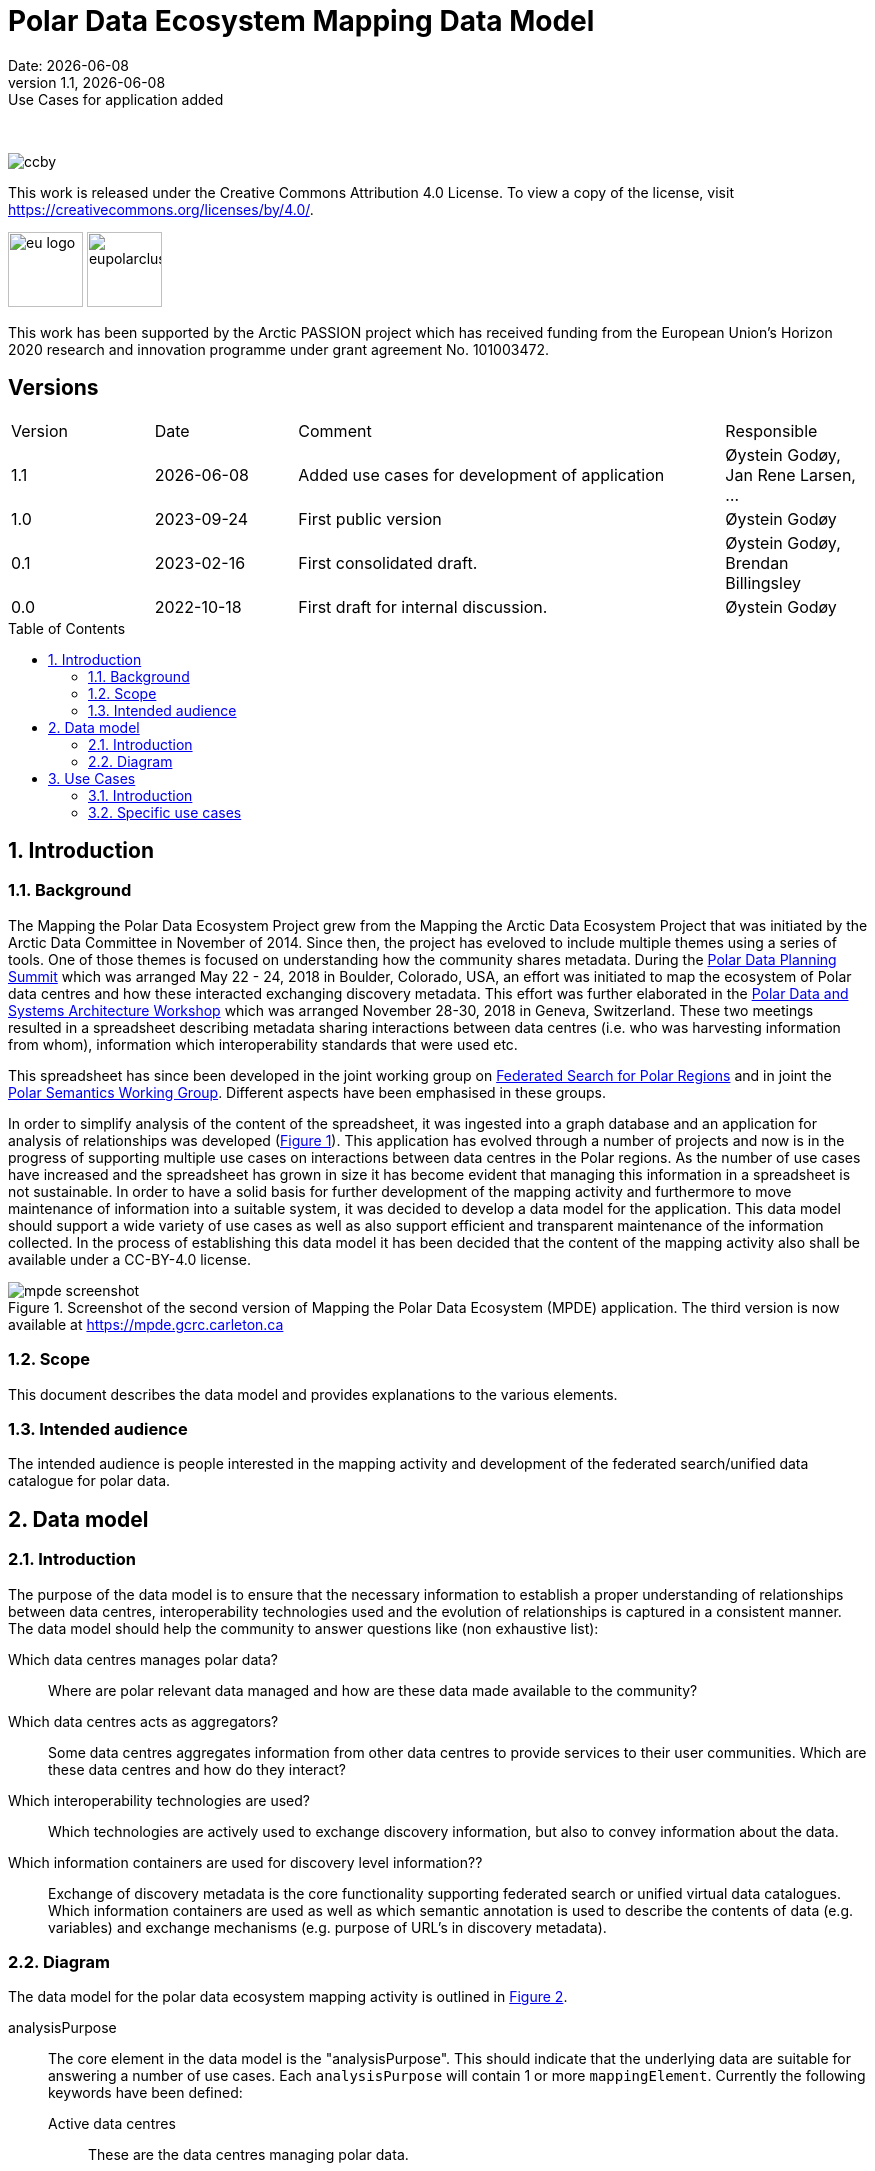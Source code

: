 :doctype: article
:pdf-folio-placement: physical
:media: prepress
:sectnums:
:sectlevels: 7
:sectanchors:
:toc: macro
:toclevels: 7
:chapter-label:
:xrefstyle: short
:revnumber: 1.1
:revdate: {docdate}
:revremark: Use Cases for application added
:title-page:

= Polar Data Ecosystem Mapping Data Model
Date: {docdate}

<<<

:title-page:

<<<
{nbsp} 

image::pictures/ccby.png[]
This work is released under the Creative Commons Attribution 4.0 License. To view a copy of the license, visit https://creativecommons.org/licenses/by/4.0/. 

image:pictures/eu_logo.jpg[width=75,text-align=center]
image:pictures/eupolarcluster.png[width=75,text-align=center]

This work has been supported by the Arctic PASSION project which has received funding from the European Union’s Horizon 2020 research and innovation programme under grant agreement No. 101003472.

[discrete]
== Versions

[cols="^1,1,3,1",]
|=======================================================================
|Version |Date |Comment |Responsible
|{revnumber} |{docdate}|Added use cases for development of application|Øystein Godøy, Jan Rene Larsen, ...
|1.0 |2023-09-24|First public version|Øystein Godøy
|0.1 |2023-02-16|First consolidated draft. a| Øystein Godøy, Brendan Billingsley
|0.0 |2022-10-18|First draft for internal discussion. |Øystein Godøy
|=======================================================================


<<<

toc::[]

<<<

[[introduction]]
== Introduction


[[background]]
=== Background

The Mapping the Polar Data Ecosystem Project grew from the Mapping the Arctic Data Ecosystem Project that was initiated by the Arctic Data Committee in November of 2014.  Since then, the project has eveloved to include multiple themes using a series of tools.  One of those themes is focused on understanding how the community shares metadata.  During the https://arcticdc.org/meetings/conferences/polar-data-planning-summit[Polar Data Planning Summit] which was arranged May 22 - 24, 2018 in Boulder, Colorado, USA, an effort was initiated to map the ecosystem of Polar data centres and how these interacted exchanging discovery metadata.
This effort was further elaborated in the https://arcticdc.org/meetings/conferences/polar-data-architecture-workshop[Polar Data and Systems Architecture Workshop] which was arranged November 28-30, 2018 in Geneva, Switzerland.
These two meetings resulted in a spreadsheet describing metadata sharing interactions between data centres (i.e. who was harvesting information from whom), information which interoperability standards that were used etc. 

This spreadsheet has since been developed in the joint working group on https://arcticdc.org/activities/core-projects/federated-search[Federated Search for Polar Regions] and in joint the https://arcticdc.org/activities/core-projects/vocabularies-and-semantics-wg[Polar Semantics Working Group]. 
Different aspects have been emphasised in these groups.

In order to simplify analysis of the content of the spreadsheet, it was ingested into a graph database and an application for analysis of relationships was developed (<<mpde-mapping>>).
// Add information on the application and how this was developed. 
This application has evolved through a number of projects and now is in the progress of supporting multiple use cases on interactions between data centres in the Polar regions.
As the number of use cases have increased and the spreadsheet has grown in size it has become evident that managing this information in a spreadsheet is not sustainable.
In order to have a solid basis for further development of the mapping activity and furthermore to move maintenance of information into a suitable system, it was decided to develop a data model for the application. 
This data model should support a wide variety of use cases as well as also support efficient and transparent maintenance of the information collected.
// Need to double check that this was the case, was open at least...
In the process of establishing this data model it has been decided that the content of the mapping activity also shall be available under a CC-BY-4.0 license.

[[mpde-mapping]]
.Screenshot of the second version of Mapping the Polar Data Ecosystem (MPDE) application. The third version is now available at https://mpde.gcrc.carleton.ca 
image::illustrations/mpde-screenshot.png[]

[[scope]]
=== Scope

This document describes the data model and provides explanations to the various elements.

[[intended-audience]]
=== Intended audience

The intended audience is people interested in the mapping activity and development of the federated search/unified data catalogue for polar data.

== Data model

=== Introduction

The purpose of the data model is to ensure that the necessary information to establish a proper understanding of relationships between data centres, interoperability technologies used and the evolution of relationships is captured in a consistent manner.
The data model should help the community to answer questions like (non exhaustive list):

Which data centres manages polar data?::
Where are polar relevant data managed and how are these data made available to the community?
Which data centres acts as aggregators?::
Some data centres aggregates information from other data centres to provide services to their user communities.
Which are these data centres and how do they interact?
Which interoperability technologies are used?::
Which technologies are actively used to exchange discovery information, but also to convey information about the data.
Which information containers are used for discovery level information??::
Exchange of discovery metadata is the core functionality supporting federated search or unified virtual data catalogues. 
Which information containers are used as well as which semantic annotation is used to describe the contents of data (e.g. variables) and exchange mechanisms (e.g. purpose of URL's in discovery metadata).


=== Diagram

The data model for the polar data ecosystem mapping activity is outlined in <<data-model>>.

analysisPurpose::
The core element in the data model is the "analysisPurpose". 
This should indicate that the underlying data are suitable for answering a number of use cases. 
Each `analysisPurpose` will contain 1 or more `mappingElement`.
Currently the following keywords have been defined:
Active data centres:::
These are the data centres managing polar data.
Interaction between data centres:::
These data centres acts as aggregators in the ecosystem of data centres.
Technology usage:::
These interoperability technologies are actively used for either discovery or access/retrieval purposes.
Other:::
Other use cases, not strictly specified.

mappingElement::
Each `mappingElement` describes a relation between data centres. 
In order to track the information over time, the element has a number of attributes.
A unique internal `identifier` which is used to separate `mappingElement` elements from each other.
The time this information was last updated in `dateUpdated`, this information is captured following ISO8601. 
And name and email of the person providing the updated information in `authorName` and `authorEmail`.
Each `mappingElement` contain 1 `aggregatorRepository` element. 

aggregatorRepository::
This describes a repository that is harvesting information from other data repositories. 
For each repository the name, url and country (respective attributes are `name`, `url` and `country`) is needed to support the top level use cases.
The `url` should be the landing/front page of the repository.
Each `aggregatorRepository` element will have 0 or elements of type `harvestProfile` that describes the relations and technologies used. Each `harvestProfile` of an `aggregatorRepository` is linked with a `sourceRepository`. 
harvestProfile:::
harvestStatus::::
States whether the repository is actively harvested, has been in the past or is in planning.
See <<data-model>> for details.
harvestFrequency::::
How often are the information retrieved by the aggregator. 
See <<data-model>> for details.
harvestEviction::::
Describes how often the aggregator evict all information harvested and do a clean full harvest again.
See <<data-model>> for details.
harvestProtocol::::
Identifies the interoperability protocol used to exchange information on discovery metadata between the source and the aggregator.
The link between a aggregator and a source is only one protocol, but a source may be harvested using different protocols by different aggregators.
See <<data-model>> for details.
harvestMetadata::::
The discovery metadata standard the aggregator is retrieving from the source.
See <<data-model>> for details.
harvestContent::::
Indicates if incremental or full harvests are used. 
This should be interpreted in combination with `harvestFrequency`.
harvestNotes::::
Any comment added as free text supporting the understanding of the relation between the aggregator and the source.
dataAccess::::
Indicates which mechanisms an aggregator is using to integrate the data provided by the source in the service portfolio of the aggregator. 
Typically this can be multiple elements for each aggregator/source linkage.
This will be a list.
lastValidated::::
Information on when the current content of the harvesting was confirmed by the aggregator.
Also using ISO8601.
sourceRepository:::
This describes the data repository that is being harvested by the `aggregatorRepository`. 
The information provided for this element is the same as for the `aggregatorRepository` (i.e. name, url, country), but the information on metadata standards, protocols etc in `harvestProfile` reflects the services offered by the `sourceRepository` as they are actively utilised by the aggregator.

[.landscape]
<<<
[[data-model]]
.Data model for the polar data ecosystem mapping activity.
image::diagrams/ArcticDataMapping.png[]

[.portrait]
<<<

== Use Cases

=== Introduction
The purpose of this section is to provide use cases that supports development of the https://mdpe.gcrc.carleton.ca[Mapping the Polar Data Ecosystem] (MPDE) application.
Initially the focus is on use cases helping the community to maintain and improve the content of the application while in the longer term it will contain descriptions focusing on utilising the application for specific purposes.

=== Specific use cases

[[ucmpdemanagement]]
.How to manage the MPDE.
[cols=">1h,4"]
|===
|Name
a|Management of the MPDE recors and users.

|Goal
a|To enable selected MPDE editors to manage users and data centres in the MPDE application. 
This has to be a controlled process in order to maintain a consistent list of data centres and their relations.

|Actors
a|
* MPDE editor
* MPDE system manager
* Data centre responsible

|Pre-conditions
a|
. The MPDE system manager has access to configuration of the MPDE
. The MPDE editor has access to configuration of users and data centres in the MPDE

|Post-conditions
a|
. The MPDE editor has enabled a data centre responsible to edit records for a specific data centre.
. The MPDE editor has approved/modified requests for new data centres to be added to the system.

|Normal flow
a|
. A user requests to become responsible for a specific data centre.
. The MPDE editor approves or rejects the request.
. The data centre responsible requests a relation to a new data centre be established. This is approved or rejected by an MPDE editor.

|Notes and issues
a|
. New data centres has to be approved by an MPDE editor.
This also holds for data centres that are added by existing data centre responsible that need to set up new relations.
. MPDE editors are approved by MPDE system manager.

|Last updated
a|FIXME

|Last updated by
a|FIXME
|===

[[ucmanaginginfo]]
.How to manage information in MDPE.
[cols=">1h,4",]
|===

|Name
a|Management of information in the MPDE application

|Goal
a| To enable responsible and authorised users to add and maintain information on data centers and their relations in the MPDE application.
This implies adding a new data centre, setting up relations to existing data centres and adding new data centres previously not listed.

|Actors
a|
* Responsible for a data centre
* MPDE editor

|Pre-conditions
a|
. The data centre responsible have an account in the MPDE application.
. The data centre responsible is authorised to edit records for a specific data centre.

|Post-conditions
a|
. The data centre record is updated with existing and new relations and interfaces.

|Normal flow
a|
. The data center responsible authenticates and is authorised to edit records for a specific data centre.
. Existing relations are modified as necessary through modification of technical interfaces etc.
. Potential new relations are added, but integration is pending approval of an MPDE editor.
. Once new additions are approved the new records are fully integrated and visible for everyone.

|Notes and issues
a|
. New data centres has to be approved by an MPDE editor to ensure consistent naming conventions/controlled vocabularies.
. Relations between data centres should in the mid to long term be drag and drop relations, but in the short term a tabular overview/edit would be sufficient.

|Last updated
| FIXME

|Last updated by
| FIXME

|===
